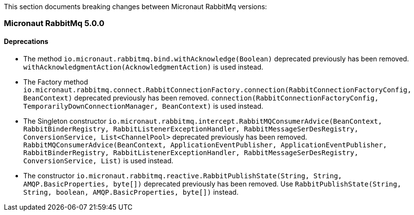This section documents breaking changes between Micronaut RabbitMq versions:

=== Micronaut RabbitMq 5.0.0

==== Deprecations

- The method `io.micronaut.rabbitmq.bind.withAcknowledge(Boolean)` deprecated previously has been removed.
`withAcknowledgmentAction(AcknowledgmentAction)` is used instead.

- The Factory method `io.micronaut.rabbitmq.connect.RabbitConnectionFactory.connection(RabbitConnectionFactoryConfig, BeanContext)` deprecated previously has been removed.
`connection(RabbitConnectionFactoryConfig, TemporarilyDownConnectionManager, BeanContext)` is used instead.

- The Singleton constructor `io.micronaut.rabbitmq.intercept.RabbitMQConsumerAdvice(BeanContext, RabbitBinderRegistry, RabbitListenerExceptionHandler, RabbitMessageSerDesRegistry, ConversionService, List<ChannelPool>` deprecated previously has been removed.
`RabbitMQConsumerAdvice(BeanContext, ApplicationEventPublisher, ApplicationEventPublisher, RabbitBinderRegistry, RabbitListenerExceptionHandler, RabbitMessageSerDesRegistry, ConversionService, List)` is used instead.

- The constructor `io.micronaut.rabbitmq.reactive.RabbitPublishState(String, String, AMQP.BasicProperties, byte[])` deprecated previously has been removed.
Use `RabbitPublishState(String, String, boolean, AMQP.BasicProperties, byte[])` instead.

